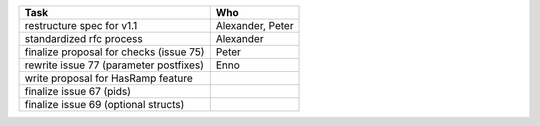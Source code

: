 ============================================== =================
Task                                           Who
============================================== =================
restructure spec for v1.1                      Alexander, Peter
standardized rfc process                       Alexander
finalize proposal for checks (issue 75)        Peter
rewrite issue 77 (parameter postfixes)         Enno
write proposal for HasRamp feature
finalize issue 67 (pids)
finalize issue 69 (optional structs)
============================================== =================
